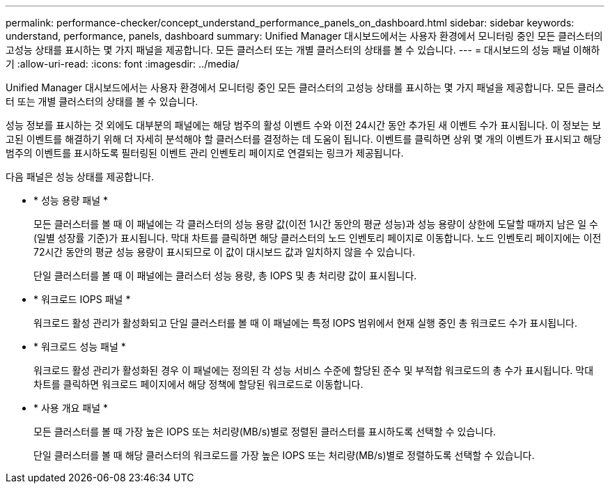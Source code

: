 ---
permalink: performance-checker/concept_understand_performance_panels_on_dashboard.html 
sidebar: sidebar 
keywords: understand, performance, panels, dashboard 
summary: Unified Manager 대시보드에서는 사용자 환경에서 모니터링 중인 모든 클러스터의 고성능 상태를 표시하는 몇 가지 패널을 제공합니다. 모든 클러스터 또는 개별 클러스터의 상태를 볼 수 있습니다. 
---
= 대시보드의 성능 패널 이해하기
:allow-uri-read: 
:icons: font
:imagesdir: ../media/


[role="lead"]
Unified Manager 대시보드에서는 사용자 환경에서 모니터링 중인 모든 클러스터의 고성능 상태를 표시하는 몇 가지 패널을 제공합니다. 모든 클러스터 또는 개별 클러스터의 상태를 볼 수 있습니다.

성능 정보를 표시하는 것 외에도 대부분의 패널에는 해당 범주의 활성 이벤트 수와 이전 24시간 동안 추가된 새 이벤트 수가 표시됩니다. 이 정보는 보고된 이벤트를 해결하기 위해 더 자세히 분석해야 할 클러스터를 결정하는 데 도움이 됩니다. 이벤트를 클릭하면 상위 몇 개의 이벤트가 표시되고 해당 범주의 이벤트를 표시하도록 필터링된 이벤트 관리 인벤토리 페이지로 연결되는 링크가 제공됩니다.

다음 패널은 성능 상태를 제공합니다.

* * 성능 용량 패널 *
+
모든 클러스터를 볼 때 이 패널에는 각 클러스터의 성능 용량 값(이전 1시간 동안의 평균 성능)과 성능 용량이 상한에 도달할 때까지 남은 일 수(일별 성장률 기준)가 표시됩니다. 막대 차트를 클릭하면 해당 클러스터의 노드 인벤토리 페이지로 이동합니다. 노드 인벤토리 페이지에는 이전 72시간 동안의 평균 성능 용량이 표시되므로 이 값이 대시보드 값과 일치하지 않을 수 있습니다.

+
단일 클러스터를 볼 때 이 패널에는 클러스터 성능 용량, 총 IOPS 및 총 처리량 값이 표시됩니다.

* * 워크로드 IOPS 패널 *
+
워크로드 활성 관리가 활성화되고 단일 클러스터를 볼 때 이 패널에는 특정 IOPS 범위에서 현재 실행 중인 총 워크로드 수가 표시됩니다.

* * 워크로드 성능 패널 *
+
워크로드 활성 관리가 활성화된 경우 이 패널에는 정의된 각 성능 서비스 수준에 할당된 준수 및 부적합 워크로드의 총 수가 표시됩니다. 막대 차트를 클릭하면 워크로드 페이지에서 해당 정책에 할당된 워크로드로 이동합니다.

* * 사용 개요 패널 *
+
모든 클러스터를 볼 때 가장 높은 IOPS 또는 처리량(MB/s)별로 정렬된 클러스터를 표시하도록 선택할 수 있습니다.

+
단일 클러스터를 볼 때 해당 클러스터의 워크로드를 가장 높은 IOPS 또는 처리량(MB/s)별로 정렬하도록 선택할 수 있습니다.



